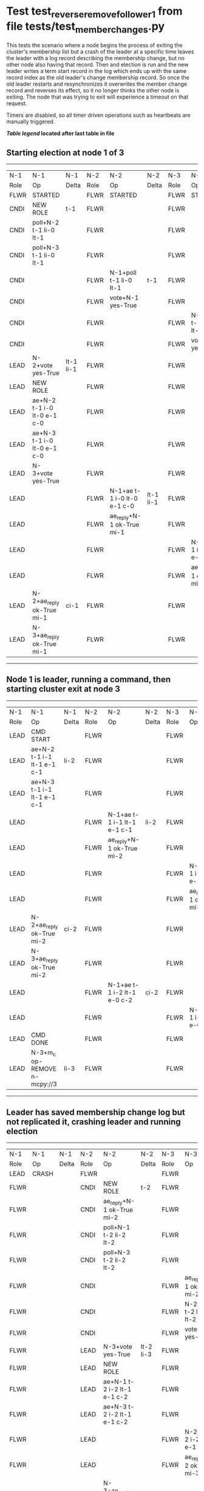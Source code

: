 * Test test_reverse_remove_follower_1 from file tests/test_member_changes.py


    This tests the scenario where a node begins the process of exiting the cluster's membership
    list but a crash of the leader at a specific time leaves the leader with a log record describing
    the membership change, but no other node also having that record. Then and election is run
    and the new leader writes a term start record in the log which ends up with the same
    record index as the old leader's change membership record. So once the old leader restarts
    and resynchronizes it overwrites the member change record and reverses its effect, so it
    no longer thinks the other node is exiting. The node that was trying to exit will experience
    a timeout on that request.
    
    Timers are disabled, so all timer driven operations such as heartbeats are manually triggered.

    


 *[[condensed Trace Table Legend][Table legend]] located after last table in file*

** Starting election at node 1 of 3
--------------------------------------------------------------------------------------------------------------------------------------------------------
|  N-1   | N-1                         | N-1       | N-2   | N-2                         | N-2       | N-3   | N-3                         | N-3       |
|  Role  | Op                          | Delta     | Role  | Op                          | Delta     | Role  | Op                          | Delta     |
|  FLWR  | STARTED                     |           | FLWR  | STARTED                     |           | FLWR  | STARTED                     |           |
|  CNDI  | NEW ROLE                    | t-1       | FLWR  |                             |           | FLWR  |                             |           |
|  CNDI  | poll+N-2 t-1 li-0 lt-1      |           | FLWR  |                             |           | FLWR  |                             |           |
|  CNDI  | poll+N-3 t-1 li-0 lt-1      |           | FLWR  |                             |           | FLWR  |                             |           |
|  CNDI  |                             |           | FLWR  | N-1+poll t-1 li-0 lt-1      | t-1       | FLWR  |                             |           |
|  CNDI  |                             |           | FLWR  | vote+N-1 yes-True           |           | FLWR  |                             |           |
|  CNDI  |                             |           | FLWR  |                             |           | FLWR  | N-1+poll t-1 li-0 lt-1      | t-1       |
|  CNDI  |                             |           | FLWR  |                             |           | FLWR  | vote+N-1 yes-True           |           |
|  LEAD  | N-2+vote yes-True           | lt-1 li-1 | FLWR  |                             |           | FLWR  |                             |           |
|  LEAD  | NEW ROLE                    |           | FLWR  |                             |           | FLWR  |                             |           |
|  LEAD  | ae+N-2 t-1 i-0 lt-0 e-1 c-0 |           | FLWR  |                             |           | FLWR  |                             |           |
|  LEAD  | ae+N-3 t-1 i-0 lt-0 e-1 c-0 |           | FLWR  |                             |           | FLWR  |                             |           |
|  LEAD  | N-3+vote yes-True           |           | FLWR  |                             |           | FLWR  |                             |           |
|  LEAD  |                             |           | FLWR  | N-1+ae t-1 i-0 lt-0 e-1 c-0 | lt-1 li-1 | FLWR  |                             |           |
|  LEAD  |                             |           | FLWR  | ae_reply+N-1 ok-True mi-1   |           | FLWR  |                             |           |
|  LEAD  |                             |           | FLWR  |                             |           | FLWR  | N-1+ae t-1 i-0 lt-0 e-1 c-0 | lt-1 li-1 |
|  LEAD  |                             |           | FLWR  |                             |           | FLWR  | ae_reply+N-1 ok-True mi-1   |           |
|  LEAD  | N-2+ae_reply ok-True mi-1   | ci-1      | FLWR  |                             |           | FLWR  |                             |           |
|  LEAD  | N-3+ae_reply ok-True mi-1   |           | FLWR  |                             |           | FLWR  |                             |           |
--------------------------------------------------------------------------------------------------------------------------------------------------------
** Node 1 is leader, running a command, then starting cluster exit at node 3
----------------------------------------------------------------------------------------------------------------------------------------------
|  N-1   | N-1                           | N-1   | N-2   | N-2                         | N-2   | N-3   | N-3                         | N-3   |
|  Role  | Op                            | Delta | Role  | Op                          | Delta | Role  | Op                          | Delta |
|  LEAD  | CMD START                     |       | FLWR  |                             |       | FLWR  |                             |       |
|  LEAD  | ae+N-2 t-1 i-1 lt-1 e-1 c-1   | li-2  | FLWR  |                             |       | FLWR  |                             |       |
|  LEAD  | ae+N-3 t-1 i-1 lt-1 e-1 c-1   |       | FLWR  |                             |       | FLWR  |                             |       |
|  LEAD  |                               |       | FLWR  | N-1+ae t-1 i-1 lt-1 e-1 c-1 | li-2  | FLWR  |                             |       |
|  LEAD  |                               |       | FLWR  | ae_reply+N-1 ok-True mi-2   |       | FLWR  |                             |       |
|  LEAD  |                               |       | FLWR  |                             |       | FLWR  | N-1+ae t-1 i-1 lt-1 e-1 c-1 | li-2  |
|  LEAD  |                               |       | FLWR  |                             |       | FLWR  | ae_reply+N-1 ok-True mi-2   |       |
|  LEAD  | N-2+ae_reply ok-True mi-2     | ci-2  | FLWR  |                             |       | FLWR  |                             |       |
|  LEAD  | N-3+ae_reply ok-True mi-2     |       | FLWR  |                             |       | FLWR  |                             |       |
|  LEAD  |                               |       | FLWR  | N-1+ae t-1 i-2 lt-1 e-0 c-2 | ci-2  | FLWR  |                             |       |
|  LEAD  |                               |       | FLWR  |                             |       | FLWR  | N-1+ae t-1 i-2 lt-1 e-0 c-2 | ci-2  |
|  LEAD  | CMD DONE                      |       | FLWR  |                             |       | FLWR  |                             |       |
|  LEAD  | N-3+m_c op-REMOVE n-mcpy://3  | li-3  | FLWR  |                             |       | FLWR  |                             |       |
----------------------------------------------------------------------------------------------------------------------------------------------
** Leader has saved membership change log but not replicated it, crashing leader and running election
-------------------------------------------------------------------------------------------------------------------------------
|  N-1   | N-1    | N-1   | N-2   | N-2                         | N-2       | N-3   | N-3                         | N-3       |
|  Role  | Op     | Delta | Role  | Op                          | Delta     | Role  | Op                          | Delta     |
|  LEAD  | CRASH  |       | FLWR  |                             |           | FLWR  |                             |           |
|  FLWR  |        |       | CNDI  | NEW ROLE                    | t-2       | FLWR  |                             |           |
|  FLWR  |        |       | CNDI  | ae_reply+N-1 ok-True mi-2   |           | FLWR  |                             |           |
|  FLWR  |        |       | CNDI  | poll+N-1 t-2 li-2 lt-2      |           | FLWR  |                             |           |
|  FLWR  |        |       | CNDI  | poll+N-3 t-2 li-2 lt-2      |           | FLWR  |                             |           |
|  FLWR  |        |       | CNDI  |                             |           | FLWR  | ae_reply+N-1 ok-True mi-2   |           |
|  FLWR  |        |       | CNDI  |                             |           | FLWR  | N-2+poll t-2 li-2 lt-2      | t-2       |
|  FLWR  |        |       | CNDI  |                             |           | FLWR  | vote+N-2 yes-True           |           |
|  FLWR  |        |       | LEAD  | N-3+vote yes-True           | lt-2 li-3 | FLWR  |                             |           |
|  FLWR  |        |       | LEAD  | NEW ROLE                    |           | FLWR  |                             |           |
|  FLWR  |        |       | LEAD  | ae+N-1 t-2 i-2 lt-1 e-1 c-2 |           | FLWR  |                             |           |
|  FLWR  |        |       | LEAD  | ae+N-3 t-2 i-2 lt-1 e-1 c-2 |           | FLWR  |                             |           |
|  FLWR  |        |       | LEAD  |                             |           | FLWR  | N-2+ae t-2 i-2 lt-1 e-1 c-2 | lt-2 li-3 |
|  FLWR  |        |       | LEAD  |                             |           | FLWR  | ae_reply+N-2 ok-True mi-3   |           |
|  FLWR  |        |       | LEAD  | N-3+ae_reply ok-True mi-3   | ci-3      | FLWR  |                             |           |
-------------------------------------------------------------------------------------------------------------------------------
** Log state verified, restarting crashed lerader and sending heartbeats from new leader
------------------------------------------------------------------------------------------------------------------------
|  N-1   | N-1                         | N-1       | N-2   | N-2                         | N-2   | N-3   | N-3 | N-3   |
|  Role  | Op                          | Delta     | Role  | Op                          | Delta | Role  | Op  | Delta |
|  FLWR  | RESTART                     |           | LEAD  |                             |       | FLWR  |     |       |
|  FLWR  | N-2+ae t-2 i-3 lt-2 e-0 c-3 | t-2       | LEAD  |                             |       | FLWR  |     |       |
|  FLWR  | ae_reply+N-2 ok-False mi-3  |           | LEAD  |                             |       | FLWR  |     |       |
|  FLWR  |                             |           | LEAD  | N-1+ae_reply ok-False mi-3  |       | FLWR  |     |       |
|  FLWR  |                             |           | LEAD  | ae+N-1 t-2 i-2 lt-1 e-1 c-3 |       | FLWR  |     |       |
|  FLWR  | N-2+ae t-2 i-2 lt-1 e-1 c-3 | lt-2 ci-3 | LEAD  |                             |       | FLWR  |     |       |
------------------------------------------------------------------------------------------------------------------------
** Old leader cluster membership as original confirmed, running final checks
----------------------------------------------------------------------------------------------------------------
|  N-1   | N-1                       | N-1   | N-2   | N-2                       | N-2   | N-3   | N-3 | N-3   |
|  Role  | Op                        | Delta | Role  | Op                        | Delta | Role  | Op  | Delta |
|  FLWR  | ae_reply+N-2 ok-True mi-3 |       | LEAD  |                           |       | FLWR  |     |       |
|  FLWR  |                           |       | LEAD  | N-1+ae_reply ok-True mi-3 |       | FLWR  |     |       |
----------------------------------------------------------------------------------------------------------------


* Condensed Trace Table Legend
All the items in these legends labeled N-X are placeholders for actual node id values,
actual values will be N-1, N-2, N-3, etc. up to the number of nodes in the cluster. Yes, One based, not zero.

| Column Label | Description  | Details                                                                      |
| N-X Role     | Raft Role    | FLWR is Follower CNDI is Candidate LEAD is Leader                            |
| N-X Op       | Activity     | Describes a traceable event at this node, see separate table below           |
| N-X Delta    | State change | Describes any change in state since previous trace, see separate table below |


** "Op" Column detail legend
| Value        | Meaning                                                                                      |
| STARTED      | Simulated node starting with empty log, term is 0                                            |
| CMD START    | Simulated client requested that a node (usually leader, but not for all tests) run a command |
| CMD DONE     | The previous requested command is finished, whether complete, rejected, failed, whatever     |
| CRASH        | Simulating node has simulated a crash                                                        |
| RESTART      | Previously crashed node has restarted. Look at delta column to see effects on log, if any    |
| NEW ROLE     | The node has changed Raft role since last trace line                                         |
| NETSPLIT     | The node has been partitioned away from the majority network                                 |
| NETJOIN      | The node has rejoined the majority network                                                   |
| ae-N-X       | Node has sent append_entries message to N-X, next line in this table explains                |
| (continued)  | t-1 means current term is 1, i-1 means prevLogIndex is 1, lt-1 means prevLogTerm is 1        |
| (continued)  | c-1 means sender's commitIndex is 1,                                                         |
| (continued)  | e-2 means that the entries list in the message is 2 items long. eXo-0 is a heartbeat         |
| N-X-ae_reply | Node has received the response to an append_entries message, details in continued lines      |
| (continued)  | ok-(True or False) means that entries were saved or not, mi-3 says log max index is 3        |
| poll-N-X     | Node has sent request_vote to N-X, t-1 means current term is 1 (continued next line)         |
| (continued)  | li-0 means prevLogIndex is 0, lt-0 means prevLogTerm is 0                                    |
| N-X-vote     | Node has received request_vote response from N-X, yes-(True or False) indicates vote value   |
| p_v_r-N-X    | Node has sent pre_vote_request to N-X, t-1 means proposed term is 1 (continued next line)    |
| (continued)  | li-0 means prevLogIndex is 0, lt-0 means prevLogTerm is 0                                    |
| N-X-p_v      | Node has received pre_vote_response from N-X, yes-(True or False) indicates vote value       |
| m_c-N-X      | Node has sent memebership change to N-X op is add or remove and n is the node affected       |
| N-X-m_cr     | Node has received membership change response from N-X, ok indicates success value            |
| p_t-N-X      | Node has sent power transfer command N-X so node should assume power                         |
| N-X-p_tr     | Node has received power transfer response from N-X, ok indicates success value               |
| sn-N-X       | Node has sent snopshot copy command N-X so X node should apply it to local snapshot          |
| N-X>snr      | Node has received snapshot response from N-X, s indicates success value                      |

** "Delta" Column detail legend
Any item in this column indicates that the value of that item has changed since the last trace line

| Item | Meaning                                                                                                                         |
| t-X  | Term has changed to X                                                                                                           |
| lt-X | prevLogTerm has changed to X, indicating a log record has been stored                                                           |
| li-X | prevLogIndex has changed to X, indicating a log record has been stored                                                          |
| ci-X | Indicates commitIndex has changed to X, meaning log record has been committed, and possibly applied depending on type of record |
| n-X  | Indicates a change in networks status, X-1 means re-joined majority network, X-2 means partitioned to minority network          |

** Notes about interpreting traces
The way in which the traces are collected can occasionally obscure what is going on. A case in point is the commit of records at followers.
The commit process is triggered by an append_entries message arriving at the follower with a commitIndex value that exceeds the local
commit index, and that matches a record in the local log. This starts the commit process AFTER the response message is sent. You might
be expecting it to be prior to sending the response, in bound, as is often said. Whether this is expected behavior is not called out
as an element of the Raft protocol. It is certainly not required, however, as the follower doesn't report the commit index back to the
leader.

The definition of the commit state for a record is that a majority of nodes (leader and followers) have saved the record. Once
the leader detects this it applies and commits the record. At some point it will send another append_entries to the followers and they
will apply and commit. Or, if the leader dies before doing this, the next leader will commit by implication when it sends a term start
log record.

So when you are looking at the traces, you should not expect to see the commit index increas at a follower until some other message
traffic occurs, because the tracing function only checks the commit index at message transmission boundaries.






